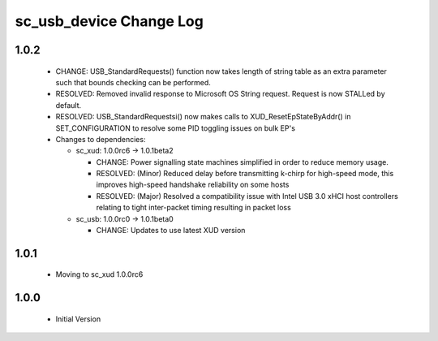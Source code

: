 sc_usb_device Change Log
========================

1.0.2
-----
  * CHANGE:    USB_StandardRequests() function now takes length of string table as an extra parameter such that bounds checking can be performed.
  * RESOLVED:  Removed invalid response to Microsoft OS String request. Request is now STALLed by default.
  * RESOLVED:  USB_StandardRequestsi() now makes calls to XUD_ResetEpStateByAddr() in SET_CONFIGURATION to resolve some PID toggling issues on bulk EP's

  * Changes to dependencies:

    - sc_xud: 1.0.0rc6 -> 1.0.1beta2

      + CHANGE:   Power signalling state machines simplified in order to reduce memory usage.
      + RESOLVED: (Minor) Reduced delay before transmitting k-chirp for high-speed mode, this improves high-speed handshake reliability on some hosts
      + RESOLVED: (Major) Resolved a compatibility issue with Intel USB 3.0 xHCI host controllers relating to tight inter-packet timing resulting in packet loss

    - sc_usb: 1.0.0rc0 -> 1.0.1beta0

      + CHANGE:   Updates to use latest XUD version

1.0.1
-----
  * Moving to sc_xud 1.0.0rc6

1.0.0
-----
  * Initial Version
